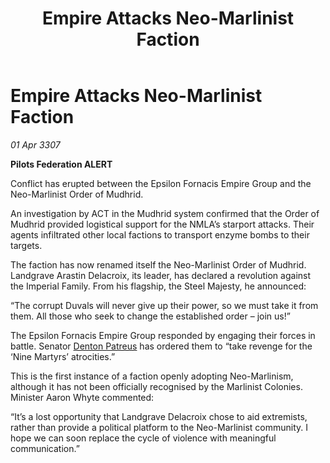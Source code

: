 :PROPERTIES:
:ID:       68872300-11ef-440f-8fef-7eb2875726f9
:END:
#+title: Empire Attacks Neo-Marlinist Faction
#+filetags: :Federation:Empire:galnet:

* Empire Attacks Neo-Marlinist Faction

/01 Apr 3307/

*Pilots Federation ALERT* 

Conflict has erupted between the Epsilon Fornacis Empire Group and the Neo-Marlinist Order of Mudhrid. 

An investigation by ACT in the Mudhrid system confirmed that the Order of Mudhrid provided logistical support for the NMLA’s starport attacks. Their agents infiltrated other local factions to transport enzyme bombs to their targets. 

The faction has now renamed itself the Neo-Marlinist Order of Mudhrid. Landgrave Arastin Delacroix, its leader, has declared a revolution against the Imperial Family. From his flagship, the Steel Majesty, he announced: 

“The corrupt Duvals will never give up their power, so we must take it from them. All those who seek to change the established order – join us!” 

The Epsilon Fornacis Empire Group responded by engaging their forces in battle. Senator [[id:75daea85-5e9f-4f6f-a102-1a5edea0283c][Denton Patreus]] has ordered them to “take revenge for the ‘Nine Martyrs’ atrocities.” 

This is the first instance of a faction openly adopting Neo-Marlinism, although it has not been officially recognised by the Marlinist Colonies. Minister Aaron Whyte commented: 

“It’s a lost opportunity that Landgrave Delacroix chose to aid extremists, rather than provide a political platform to the Neo-Marlinist community. I hope we can soon replace the cycle of violence with meaningful communication.”
